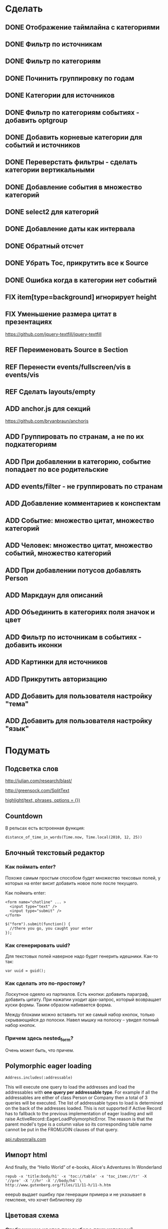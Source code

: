 #+TODO: ADD FIX REF ERR | DONE

* Сделать
** DONE Отображение таймлайна с категориями
** DONE Фильтр по источникам
** DONE Фильтр по категориям
** DONE Починить группировку по годам
** DONE Категории для источников
** DONE Фильтр по категориям событиях - добавить optgroup
** DONE Добавить корневые категории для событий и источников
** DONE Переверстать фильтры - сделать категории вертикальными
** DONE Добавление события в множество категорий
** DONE select2 для категорий
** DONE Добавление даты как интервала
** DONE Обратный отсчет
** DONE Убрать Toc, прикрутить все к Source
** DONE Ошибка когда в категории нет событий
** FIX item[type=background] игнорирует height
** FIX Уменьшение размера цитат в презентациях

   [[https://github.com/jquery-textfill/jquery-textfill]]

** REF Переименовать Source в Section
** REF Перенести events/fullscreen/vis в events/vis
** REF Сделать layouts/empty
** ADD anchor.js для секций

   [[https://github.com/bryanbraun/anchorjs]]

** ADD Группировать по странам, а не по их подкатегориям
** ADD При добавлении в категорию, событие попадает по все родительские
** ADD events/filter - не группировать по странам
** ADD Добавление комментариев к конспектам
** ADD Событие: множество цитат, множество категорий
** ADD Человек: множество цитат, множество событий, множество категорий
** ADD При добавлении потусов добавлять Person
** ADD Маркдаун для описаний
** ADD Объединить в категориях поля значок и цвет
** ADD Фильтр по источникам в событиях - добавить иконки
** ADD Картинки для источников
** ADD Прикрутить авторизацию
** ADD Добавить для пользователя настройку "тема"
** ADD Добавить для пользователя настройку "язык"

* Подумать
** Подсветка слов

   http://julian.com/research/blast/

   [[http://greensock.com/SplitText]]

   [[http://api.rubyonrails.org/classes/ActionView/Helpers/TextHelper.html#method-i-highlight][highlight(text, phrases, options = {})]] 

** Countdown

   В рельсах есть встроенная функция:

   : distance_of_time_in_words(Time.now, Time.local(2010, 12, 25))
** Блочный текстовый редактор
*** Как поймать enter?
   Похоже самым простым способом будет множество тексовых полей, у
   которых на enter висит добавить новое поле после текущего.

   Как поймать enter:

   : <form name="chatline" ... >
   :   <input type="text" />
   :   <input type="submit" />
   : </form>
   :    
   : $("form").submit(function() {
   :   //there you go, you caught your enter
   : });
*** Как сгенерировать uuid?

   Для текстовых полей наверное надо будет генерить идешники. Как-то так:

   : var uuid = guid();

*** Как сделать это по-простому?

    Лоскутное одеяло из партиалов. Есть кнопки: добавить параграф,
    добавить цитату. При нажатии уходит ajax-запрос, который
    возвращает куски формы. Таким образом набивается форма. 

    Между блоками можно вставить тот же самый набор кнопок, только
    скрывающийся до полоски. Навел мышку на полоску -- увидел полный
    набор кнопок.

*** Причем здесь nested_form?

    Очень может быть, что причем.
** Polymorphic eager loading

   : Address.includes(:addressable)

   This will execute one query to load the addresses and load the
   addressables with *one query per addressable type*. For example if
   all the addressables are either of class Person or Company then a
   total of 3 queries will be executed. The list of addressable types
   to load is determined on the back of the addresses loaded. This is
   not supported if Active Record has to fallback to the previous
   implementation of eager loading and will raise
   ActiveRecord::EagerLoadPolymorphicError. The reason is that the
   parent model's type is a column value so its corresponding table
   name cannot be put in the FROM/JOIN clauses of that query.

   [[http://api.rubyonrails.org/classes/ActiveRecord/Associations/ClassMethods.html][api.rubyonrails.com]]

** Импорт html
   
   And finally, the “Hello World” of e-books, Alice's Adventures In Wonderland

   : repub -x 'title:body/h1' -x 'toc://table' -x 'toc_item://tr' -X '//pre' -X '//hr' -X '//body/h4' \
   : http://www.gutenberg.org/files/11/11-h/11-h.htm

   eeepub выдает ошибку при генерации примера и не указывает в гемспеке, что хочет библиотеку zip

** Цветовая схема
*** Отображение цветов при выборе двух категорий
*** Автоматическая генерация нового приятного цвета
*** Отображение таймлайна со смешиванием цветов
   
